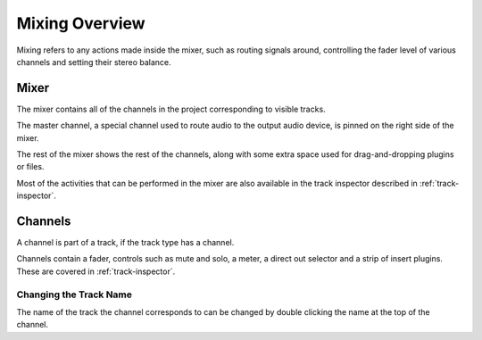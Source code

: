 .. This is part of the Zrythm Manual.
   Copyright (C) 2020 Alexandros Theodotou <alex at zrythm dot org>
   See the file index.rst for copying conditions.

.. _mixing-overview:

Mixing Overview
===============
Mixing refers to any actions made inside the mixer, such
as routing signals around, controlling the fader level of
various channels and setting their stereo balance.

.. image:: /_static/img/mixer.png
   :align: center

Mixer
-----
The mixer contains all of the channels in the project
corresponding to visible tracks.

The master channel,
a special channel used to route audio to the output audio
device, is pinned on the right side of the mixer.

.. image:: /_static/img/master-channel.png
   :align: center

The rest of the mixer shows the rest of the channels, along
with some extra space used for drag-and-dropping
plugins or files.

Most of the activities that can be performed in the mixer
are also available in the track inspector described in
:ref:`track-inspector`.

Channels
--------
A channel is part of a track, if the track type has a
channel.

.. image:: /_static/img/master-channel.png
   :align: center

Channels contain a fader, controls such as
mute and solo, a meter, a direct out selector and
a strip of insert plugins. These are covered in
:ref:`track-inspector`.

Changing the Track Name
~~~~~~~~~~~~~~~~~~~~~~~
The name of the track the channel corresponds to can
be changed by double clicking the name at the top of
the channel.
